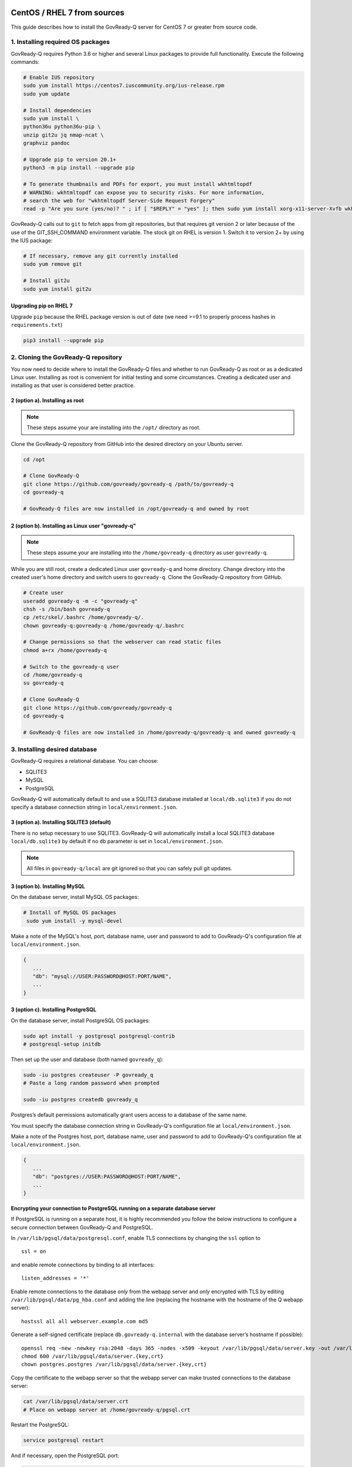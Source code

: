 .. Copyright (C) 2020 GovReady PBC

.. _govready-q_server_sources_centos_rhel:

CentOS / RHEL 7 from sources
============================

This guide describes how to install the GovReady-Q server for CentOS 7 or greater from source code.

1. Installing required OS packages
----------------------------------

GovReady-Q requires Python 3.6 or higher and several Linux packages to
provide full functionality. Execute the following commands:

.. code:: bash

   # Enable IUS repository
   sudo yum install https://centos7.iuscommunity.org/ius-release.rpm
   sudo yum update

   # Install dependencies
   sudo yum install \
   python36u python36u-pip \
   unzip git2u jq nmap-ncat \
   graphviz pandoc

   # Upgrade pip to version 20.1+
   python3 -m pip install --upgrade pip

   # To generate thumbnails and PDFs for export, you must install wkhtmltopdf
   # WARNING: wkhtmltopdf can expose you to security risks. For more information,
   # search the web for "wkhtmltopdf Server-Side Request Forgery"
   read -p "Are you sure (yes/no)? " ; if [ "$REPLY" = "yes" ]; then sudo yum install xorg-x11-server-Xvfb wkhtmltopdf ; fi

GovReady-Q calls out to ``git`` to fetch apps from git repositories, but
that requires git version 2 or later because of the use of the
GIT_SSH_COMMAND environment variable. The stock git on RHEL is version 1.
Switch it to version 2+ by using the IUS package:

.. code:: bash

   # If necessary, remove any git currently installed
   sudo yum remove git

   # Install git2u
   sudo yum install git2u


Upgrading pip on RHEL 7
~~~~~~~~~~~~~~~~~~~~~~~

Upgrade ``pip`` because the RHEL package version is out of date (we need
>=9.1 to properly process hashes in ``requirements.txt``)

.. code:: bash

   pip3 install --upgrade pip

2. Cloning the GovReady-Q repository
------------------------------------

You now need to decide where to install the GovReady-Q files and whether to run GovReady-Q as root or as a dedicated
Linux user. Installing as root is convenient for initial testing and some circumstances. Creating a dedicated user and installing as that user is considered better practice.

2 (option a). Installing as root
~~~~~~~~~~~~~~~~~~~~~~~~~~~~~~~~~

.. note::
   These steps assume your are installing into the ``/opt/`` directory as root.

Clone the GovReady-Q repository from GitHub into the desired directory on your Ubuntu server.

.. code:: bash

   cd /opt

   # Clone GovReady-Q
   git clone https://github.com/govready/govready-q /path/to/govready-q
   cd govready-q

   # GovReady-Q files are now installed in /opt/govready-q and owned by root

2 (option b). Installing as Linux user "govready-q"
~~~~~~~~~~~~~~~~~~~~~~~~~~~~~~~~~~~~~~~~~~~~~~~~~~~

.. note::
   These steps assume your are installing into the ``/home/govready-q`` directory as user ``govready-q``.

While you are still root, create a dedicated Linux user ``govready-q`` and home directory. Change directory into the
created user's home directory and switch users to ``govready-q``. Clone the GovReady-Q repository from GitHub.

.. code:: bash

   # Create user
   useradd govready-q -m -c "govready-q"
   chsh -s /bin/bash govready-q
   cp /etc/skel/.bashrc /home/govready-q/.
   chown govready-q:govready-q /home/govready-q/.bashrc

   # Change permissions so that the webserver can read static files
   chmod a+rx /home/govready-q

   # Switch to the govready-q user
   cd /home/govready-q
   su govready-q

   # Clone GovReady-Q
   git clone https://github.com/govready/govready-q
   cd govready-q

   # GovReady-Q files are now installed in /home/govready-q/govready-q and owned govready-q

3. Installing desired database
------------------------------

GovReady-Q requires a relational database. You can choose:

* SQLITE3
* MySQL
* PostgreSQL

GovReady-Q will automatically default to and use a SQLITE3 database installed at ``local/db.sqlite3``
if you do not specify a database connection string in ``local/environment.json``.

3 (option a). Installing SQLITE3 (default)
~~~~~~~~~~~~~~~~~~~~~~~~~~~~~~~~~~~~~~

There is no setup necessary to use SQLITE3. GovReady-Q will automatically install a local SQLITE3 database
``local/db.sqlite3`` by default if no ``db`` parameter is set in ``local/environment.json``.

.. note::
   All files in ``govready-q/local`` are git ignored so that you can safely pull git updates.

3 (option b). Installing MySQL
~~~~~~~~~~~~~~~~~~~~~~~~~~~~~~

On the database server, install MySQL OS packages:

.. code:: bash

   # Install of MySQL OS packages
    sudo yum install -y mysql-devel

Make a note of the MySQL's host, port, database name, user and password to add to GovReady-Q's configuration file at ``local/environment.json``.

.. code:: json

   {
      ...
      "db": "mysql://USER:PASSWORD@HOST:PORT/NAME",
      ...
   }


3 (option c). Installing PostgreSQL
~~~~~~~~~~~~~~~~~~~~~~~~~~~~~~~~~~~

On the database server, install PostgreSQL OS packages:

.. code:: bash

   sudo apt install -y postgresql postgresql-contrib
   # postgresql-setup initdb

Then set up the user and database (both named ``govready_q``):

.. code:: bash

   sudo -iu postgres createuser -P govready_q
   # Paste a long random password when prompted

   sudo -iu postgres createdb govready_q

Postgres’s default permissions automatically grant users access to a
database of the same name.

You must specify the database connection string in GovReady-Q's configuration file at ``local/environment.json``.

Make a note of the Postgres host, port, database name, user and password to add to GovReady-Q's configuration file at ``local/environment.json``.

.. code:: json

   {
      ...
      "db": "postgres://USER:PASSWORD@HOST:PORT/NAME",
      ...
   }

**Encrypting your connection to PostgreSQL running on a separate database server**

If PostgreSQL is running on a separate host, it is highly recommended you follow the below instructions
to configure a secure connection between GovReady-Q and PostgreSQL.

In ``/var/lib/pgsql/data/postgresql.conf``, enable TLS connections by
changing the ``ssl`` option to

::

   ssl = on 

and enable remote connections by binding to all interfaces:

::

   listen_addresses = '*'

Enable remote connections to the database *only* from the webapp server
and *only* encrypted with TLS by editing
``/var/lib/pgsql/data/pg_hba.conf`` and adding the line (replacing the
hostname with the hostname of the Q webapp server):

::

   hostssl all all webserver.example.com md5

Generate a self-signed certificate (replace ``db.govready-q.internal``
with the database server’s hostname if possible):

::

   openssl req -new -newkey rsa:2048 -days 365 -nodes -x509 -keyout /var/lib/pgsql/data/server.key -out /var/lib/pgsql/data/server.crt -subj '/CN=db.govready-q.internal'
   chmod 600 /var/lib/pgsql/data/server.{key,crt}
   chown postgres.postgres /var/lib/pgsql/data/server.{key,crt}

Copy the certificate to the webapp server so that the webapp server can
make trusted connections to the database server:

.. code:: bash

   cat /var/lib/pgsql/data/server.crt
   # Place on webapp server at /home/govready-q/pgsql.crt

Restart the PostgreSQL:

.. code:: bash

   service postgresql restart

And if necessary, open the PostgreSQL port:

.. code:: bash

   firewall-cmd --zone=public --add-port=5432/tcp --permanent
   firewall-cmd --reload

4. Create the local/environment.json file
-----------------------------------------

Create the ``local/environment.json`` file with appropriate parameters. (Order of the key value pairs is not significant.)

**SQLITE (default)**

.. code:: json

      {
         "govready-url": "http://localhost:8000",
         "debug": false,
         "secret-key": "long_random_string_here"
      }

**MySQL**

.. code:: json

      {
         "db": "mysql://USER:PASSWORD@localhost:PORT/NAME",
         "govready-url": "http://localhost:8000",
         "debug": false,
         "secret-key": "long_random_string_here"
      }

**PostgreSQL**

.. code:: json

      {
         "db": "postgres://govready_q:PASSWORD@localhost:5432/govready_q",
         "govready-url": "http://localhost:8000",
         "debug": false,
         "secret-key": "long_random_string_here"
      }


.. note::
   As of 0.9.1.20, the "govready-url" environment parameter is preferred way to set Django internal security, url,
   ALLOWED_HOST, and other settings instead of deprecated environment parameters "host" and "https".
   The "host" and "https" deprecated parameters will continue to be support for reasonable period for legacy installs.

   Deprecated (but supported for a reasonable period):

   .. code:: json

      {
         "db": "mysql://USER:PASSWORD@HOST:PORT/NAME",
         "host": "localhost:8000",
         "https": false,
         "debug": false,
         "secret-key": "long_random_string_here"
      }

   Preferred:

   .. code:: json

      {
         "db": "mysql://USER:PASSWORD@HOST:PORT/NAME",
         "govready-url": "http://localhost:8000",
         "debug": false,
         "secret-key": "long_random_string_here"
      }

   See `Environment Settings <Environment.html>`__ for a complete list of configuration options.

5. Installing GovReady-Q
------------------------

At this point, you have installed required OS packages; cloned the GovReady-Q repository; configured your preferred database option of SQLITE3, MySQL, or PostgreSQL; and created the ``local/environment.json`` file with appropriate settings.

Make sure you are in the base directory of the GovReady-Q repository. (Execute the following commands as the dedicated Linux user if you set one up.)

Run the install script to install required Python libraries, initialize GovReady-Q's database and create a superuser. This is the same command for all database backends.

.. code:: bash

   # If you created a dedicated Linux user, be sure to switch to that user to install GovReady-Q
   # su govready-q
   # cd /home/govready-q/govready-q

   # Run the install script to install Python libraries,
   # intialize database, and create Superuser
   ./install-govready-q

.. note::
   The command ``install-govready-q.sh`` creates the Superuser interactively allowing you to specify username and password.

   The command ``install-govready-q.sh --non-interactive`` creates the Superuser automatically for installs where you do
   not have access to interactive access to the commandline. The auto-generated username and password will be generated once to the standout log.

6. Starting GovReady-Q
-----------------------

You can now start GovReady-Q Server. GovReady-Q defaults to listening on localhost:8000, but can easily be run to listen on other host domains and ports.

.. code:: bash

   # Run the server on the default localhost and port 8000
   python3 manage.py runserver

Visit your GovReady-Q site in your web browser at: http://localhost:8000/

.. code:: bash

   # Run the server to listen at a different specific host and port
   # python manage.py runserver host:port
   python3 manage.py runserver 0.0.0.0:8000
   python3 manage.py runserver 67.205.167.168:8000
   python3 manage.py runserver example.com:8000

7. Stopping GovReady-Q
----------------------

Press ``CTL-c`` in the terminal window running GovReady-Q to stop the server. 

8. Additional options
---------------------

Installing GovReady-Q Server command-by-command
~~~~~~~~~~~~~~~~~~~~~~~~~~~~~~~~~~~~~~~~~~~~~~~

For situations in which more granular control over the install process is required, use the below sequence of commands for installing GovReady-Q.

.. code:: bash

   # Clone GovReady-Q
   git clone https://github.com/govready/govready-q
   cd govready-q

   # Install Python 3 packages
   pip3 install --user -r requirements.txt

   # Install Bootstrap and other vendor resources locally
   ./fetch-vendor-resources.sh

   # Initialize the database by running database migrations (sqlite3 database used by default)
   python3 manage.py migrate

   # Load a few critical modules
   python3 manage.py load_modules

   # Create superuser with initial account interactively with prompts
   python3 manage.py first_run
   # Reply to prompts interactively

   # Alternatively, create superuser with initial account non-interactively
   # python3 manage.py first_run --non-interactive
   # Find superuser name and password in output log

.. note::
   The command ``python3 manage.py first_run`` creates the Superuser interactively allowing you to specify username and password.

   The command ``python3 manage.py first_run --non-interactive`` creates the Superuser automatically for installs where you do
   not have access to interactive access to the commandline. The auto-generated username and password will be generated once to
   to the standout log.


Enabling PDF export
~~~~~~~~~~~~~~~~~~~

To activate PDF and thumbnail generation, add ``gr-pdf-generator`` and
``gr-img-generator`` environment variables to your
``local/environment.json`` configuration file:

.. code:: json

   {
      ...
      "gr-pdf-generator": "wkhtmltopdf",
      "gr-img-generator": "wkhtmltopdf",
      ...
   }

Deployment utilities
~~~~~~~~~~~~~~~~~~~~

GovReady-Q can be optionally deployed with NGINX and Supervisor. There's also a script for updating GovReady-Q.

Sample ``nginx.conf``, ``supervisor.confg``, and ``update.sh`` files can
be found in the source code directory ``deployment/ubuntu``.

Notes
=====

Instructions applicable for RHEL 7 and CentOS 7 and tested on a `CentOS 7.8.2003 Docker image <https://hub.docker.com/_/centos>`__.
